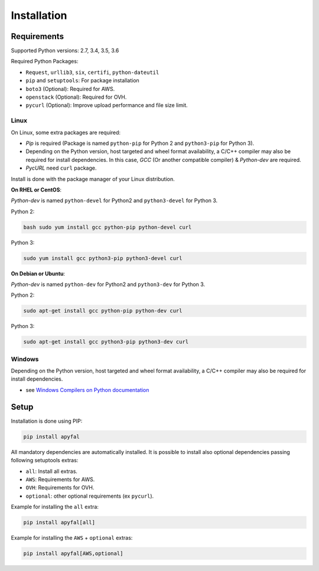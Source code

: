 Installation
============

Requirements
------------

Supported Python versions: 2.7, 3.4, 3.5, 3.6

Required Python Packages:

-  ``Request``, ``urllib3``, ``six``, ``certifi``, ``python-dateutil``
-  ``pip`` and ``setuptools``: For package installation
-  ``boto3`` (Optional): Required for AWS.
-  ``openstack`` (Optional): Required for OVH.
-  ``pycurl`` (Optional): Improve upload performance and file size
   limit.

Linux
~~~~~

On Linux, some extra packages are required:

-  *Pip* is required (Package is named ``python-pip`` for Python 2 and
   ``python3-pip`` for Python 3).

-  Depending on the Python version, host targeted and wheel format
   availability, a C/C++ compiler may also be required for install
   dependencies. In this case, *GCC* (Or another compatible compiler) &
   *Python-dev* are required.

-  *PycURL* need ``curl`` package.

Install is done with the package manager of your Linux distribution.

**On RHEL or CentOS**:

*Python-dev* is named ``python-devel`` for Python2 and ``python3-devel``
for Python 3.

Python 2:

.. code-block:: bash

    bash sudo yum install gcc python-pip python-devel curl

Python 3:

.. code-block:: bash

    sudo yum install gcc python3-pip python3-devel curl

**On Debian or Ubuntu**:

*Python-dev* is named ``python-dev`` for Python2 and ``python3-dev`` for
Python 3.

Python 2:

.. code-block:: bash

    sudo apt-get install gcc python-pip python-dev curl

Python 3:

.. code-block:: bash

    sudo apt-get install gcc python3-pip python3-dev curl

Windows
~~~~~~~

Depending on the Python version, host targeted and wheel format
availability, a C/C++ compiler may also be required for install
dependencies.

-  see `Windows Compilers on Python documentation`_

Setup
-----

Installation is done using PIP:

.. code-block:: bash

    pip install apyfal

All mandatory dependencies are automatically installed. It is possible
to install also optional dependencies passing following setuptools
extras:

-  ``all``: Install all extras.
-  ``AWS``: Requirements for AWS.
-  ``OVH``: Requirements for OVH.
-  ``optional``: other optional requirements (ex ``pycurl``).

Example for installing the ``all`` extra:

.. code-block:: bash

    pip install apyfal[all]

Example for installing the ``AWS`` + ``optional`` extras:

.. code-block:: bash

    pip install apyfal[AWS,optional]

.. _Windows Compilers on Python documentation: https://wiki.python.org/moin/WindowsCompilers